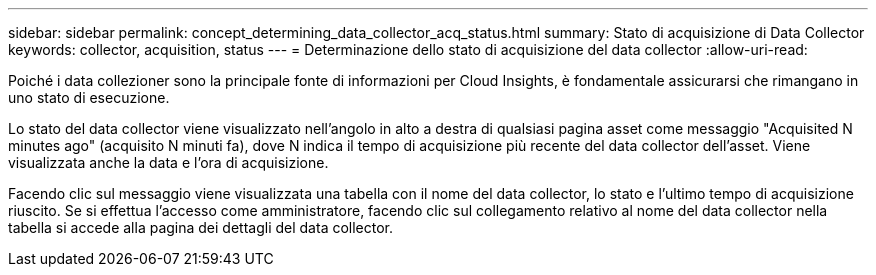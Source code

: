 ---
sidebar: sidebar 
permalink: concept_determining_data_collector_acq_status.html 
summary: Stato di acquisizione di Data Collector 
keywords: collector, acquisition, status 
---
= Determinazione dello stato di acquisizione del data collector
:allow-uri-read: 


[role="lead"]
Poiché i data collezioner sono la principale fonte di informazioni per Cloud Insights, è fondamentale assicurarsi che rimangano in uno stato di esecuzione.

Lo stato del data collector viene visualizzato nell'angolo in alto a destra di qualsiasi pagina asset come messaggio "Acquisited N minutes ago" (acquisito N minuti fa), dove N indica il tempo di acquisizione più recente del data collector dell'asset. Viene visualizzata anche la data e l'ora di acquisizione.

Facendo clic sul messaggio viene visualizzata una tabella con il nome del data collector, lo stato e l'ultimo tempo di acquisizione riuscito. Se si effettua l'accesso come amministratore, facendo clic sul collegamento relativo al nome del data collector nella tabella si accede alla pagina dei dettagli del data collector.
